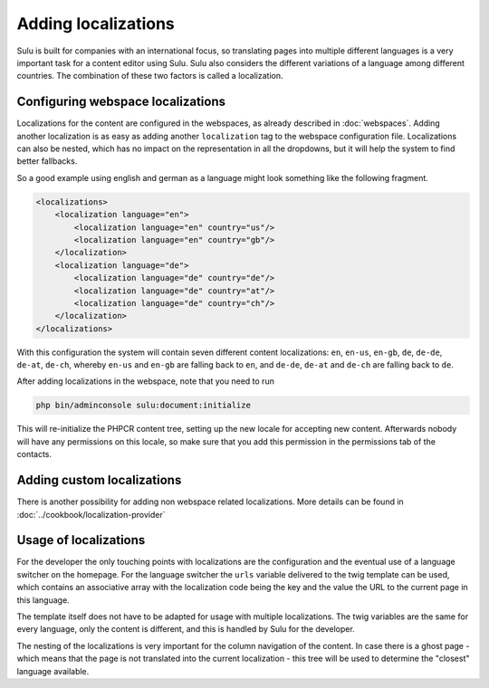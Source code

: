 Adding localizations
====================

Sulu is built for companies with an international focus, so translating pages
into multiple different languages is a very important task for a content editor
using Sulu. Sulu also considers the different variations of a language among
different countries. The combination of these two factors is called a
localization.

Configuring webspace localizations
----------------------------------

Localizations for the content are configured in the webspaces, as already
described in :doc:`webspaces`. Adding another localization is as easy as
adding another ``localization`` tag to the webspace configuration file.
Localizations can also be nested, which has no impact on the representation in
all the dropdowns, but it will help the system to find better fallbacks.

So a good example using english and german as a language might look something
like the following fragment.

.. code-block:: xml

    <localizations>
        <localization language="en">
            <localization language="en" country="us"/>
            <localization language="en" country="gb"/>
        </localization>
        <localization language="de">
            <localization language="de" country="de"/>
            <localization language="de" country="at"/>
            <localization language="de" country="ch"/>
        </localization>
    </localizations>

With this configuration the system will contain seven different content
localizations: ``en``, ``en-us``, ``en-gb``, ``de``, ``de-de``, ``de-at``,
``de-ch``, whereby ``en-us`` and ``en-gb`` are falling back to ``en``, and
``de-de``, ``de-at`` and ``de-ch`` are falling back to ``de``.

After adding localizations in the webspace, note that you need to run

.. code-block:: bash

    php bin/adminconsole sulu:document:initialize

This will re-initialize the PHPCR content tree, setting up the new locale for
accepting new content. Afterwards nobody will have any permissions on this
locale, so make sure that you add this permission in the permissions tab of
the contacts.

Adding custom localizations
---------------------------

There is another possibility for adding non webspace related localizations.
More details can be found in :doc:`../cookbook/localization-provider`

Usage of localizations
----------------------

For the developer the only touching points with localizations are the
configuration and the eventual use of a language switcher on the homepage.
For the language switcher the ``urls`` variable delivered to the twig template
can be used, which contains an associative array with the localization code
being the key and the value the URL to the current page in this language.

The template itself does not have to be adapted for usage with multiple
localizations. The twig variables are the same for every language, only the
content is different, and this is handled by Sulu for the developer.

The nesting of the localizations is very important for the column navigation of
the content. In case there is a ghost page - which means that the page is not
translated into the current localization - this tree will be used to determine
the "closest" language available.
